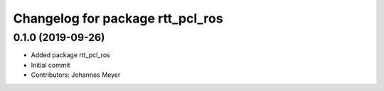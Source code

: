 ^^^^^^^^^^^^^^^^^^^^^^^^^^^^^^^^^
Changelog for package rtt_pcl_ros
^^^^^^^^^^^^^^^^^^^^^^^^^^^^^^^^^

0.1.0 (2019-09-26)
------------------
* Added package rtt_pcl_ros
* Initial commit
* Contributors: Johannes Meyer
